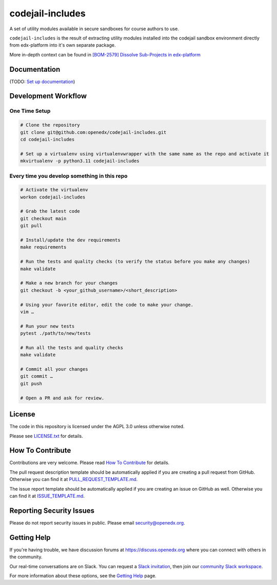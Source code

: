 codejail-includes
=================

|pypi-badge| |license-badge|


A set of utility modules available in secure sandboxes for course authors to
use.

``codejail-includes`` is the result of extracting utility modules installed
into the codejail sandbox environment directly from edx-platform into it's
own separate package.

More in-depth context can be found in `[BOM-2579] Dissolve Sub-Projects in edx-platform <https://openedx.atlassian.net/browse/BOM-2579>`_

Documentation
-------------

(TODO: `Set up documentation <https://openedx.atlassian.net/wiki/spaces/DOC/pages/21627535/Publish+Documentation+on+Read+the+Docs>`_)

Development Workflow
--------------------

One Time Setup
~~~~~~~~~~~~~~
.. code-block::

  # Clone the repository
  git clone git@github.com:openedx/codejail-includes.git
  cd codejail-includes

  # Set up a virtualenv using virtualenvwrapper with the same name as the repo and activate it
  mkvirtualenv -p python3.11 codejail-includes


Every time you develop something in this repo
~~~~~~~~~~~~~~~~~~~~~~~~~~~~~~~~~~~~~~~~~~~~~
.. code-block::

  # Activate the virtualenv
  workon codejail-includes

  # Grab the latest code
  git checkout main
  git pull

  # Install/update the dev requirements
  make requirements

  # Run the tests and quality checks (to verify the status before you make any changes)
  make validate

  # Make a new branch for your changes
  git checkout -b <your_github_username>/<short_description>

  # Using your favorite editor, edit the code to make your change.
  vim …

  # Run your new tests
  pytest ./path/to/new/tests

  # Run all the tests and quality checks
  make validate

  # Commit all your changes
  git commit …
  git push

  # Open a PR and ask for review.

License
-------

The code in this repository is licensed under the AGPL 3.0 unless
otherwise noted.

Please see `LICENSE.txt <LICENSE.txt>`_ for details.

How To Contribute
-----------------

Contributions are very welcome.
Please read `How To Contribute <https://github.com/openedx/.github/blob/master/CONTRIBUTING.md>`_ for details.

The pull request description template should be automatically applied if you are creating a pull request from GitHub. Otherwise you
can find it at `PULL_REQUEST_TEMPLATE.md <.github/PULL_REQUEST_TEMPLATE.md>`_.

The issue report template should be automatically applied if you are creating an issue on GitHub as well. Otherwise you
can find it at `ISSUE_TEMPLATE.md <.github/ISSUE_TEMPLATE.md>`_.

Reporting Security Issues
-------------------------

Please do not report security issues in public. Please email security@openedx.org.

Getting Help
------------

If you're having trouble, we have discussion forums at https://discuss.openedx.org where you can connect with others in the community.

Our real-time conversations are on Slack. You can request a `Slack invitation`_, then join our `community Slack workspace`_.

For more information about these options, see the `Getting Help`_ page.

.. _Slack invitation: https://openedx-slack-invite.herokuapp.com/
.. _community Slack workspace: https://openedx.slack.com/
.. _Getting Help: https://openedx.org/getting-help

.. |pypi-badge| image:: https://img.shields.io/pypi/v/codejail-includes.svg
    :target: https://pypi.python.org/pypi/codejail-includes/
    :alt: PyPI

.. |ci-badge| image:: https://github.com/openedx/sandboxcodejail-includes/workflows/Python%20CI/badge.svg?branch=main
    :target: https://github.com/openedx/codejail-includes/actions
    :alt: CI

.. |license-badge| image:: https://img.shields.io/github/license/openedx/sandbox-packages.svg
    :target: https://github.com/openedx/codejail-includes/blob/main/LICENSE
    :alt: License
